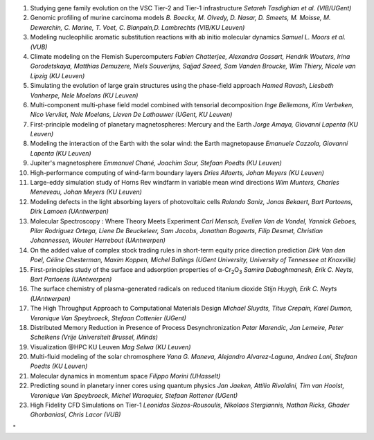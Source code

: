#. Studying gene family evolution on the VSC Tier-2 and Tier-1
   infrastructure
   *Setareh Tasdighian et al. (VIB/UGent)*
#. Genomic profiling of murine carcinoma models
   *B. Boeckx, M. Olvedy, D. Nasar, D. Smeets, M. Moisse, M. Dewerchin,
   C. Marine, T. Voet, C. Blanpain,D. Lambrechts (VIB/KU Leuven)*
#. Modeling nucleophilic aromatic substitution reactions with ab initio
   molecular dynamics
   *Samuel L. Moors et al. (VUB)*
#. Climate modeling on the Flemish Supercomputers
   *Fabien Chatterjee, Alexandra Gossart, Hendrik Wouters, Irina
   Gorodetskaya, Matthias Demuzere, Niels Souverijns, Sajjad Saeed, Sam
   Vanden Broucke, Wim Thiery, Nicole van Lipzig (KU Leuven)*
#. Simulating the evolution of large grain structures using the
   phase-field approach
   *Hamed Ravash, Liesbeth Vanherpe, Nele Moelans (KU Leuven)*
#. Multi-component multi-phase field model combined with tensorial
   decomposition
   *Inge Bellemans, Kim Verbeken, Nico Vervliet, Nele Moelans, Lieven De
   Lathauwer (UGent, KU Leuven)*
#. First-principle modeling of planetary magnetospheres: Mercury and the
   Earth
   *Jorge Amaya, Giovanni Lapenta (KU Leuven)*
#. Modeling the interaction of the Earth with the solar wind: the Earth
   magnetopause
   *Emanuele Cazzola, Giovanni Lapenta (KU Leuven)*
#. Jupiter's magnetosphere
   *Emmanuel Chané, Joachim Saur, Stefaan Poedts (KU Leuven)*
#. High-performance computing of wind-farm boundary layers
   *Dries Allaerts, Johan Meyers (KU Leuven)*
#. Large-eddy simulation study of Horns Rev windfarm in variable mean
   wind directions
   *Wim Munters, Charles Meneveau, Johan Meyers (KU Leuven)*
#. Modeling defects in the light absorbing layers of photovoltaic cells
   *Rolando Saniz, Jonas Bekaert, Bart Partoens, Dirk Lamoen
   (UAntwerpen)*
#. Molecular Spectroscopy : Where Theory Meets Experiment
   *Carl Mensch, Evelien Van de Vondel, Yannick Geboes, Pilar Rodríguez
   Ortega, Liene De Beuckeleer, Sam Jacobs, Jonathan Bogaerts, Filip
   Desmet, Christian Johannessen, Wouter Herrebout (UAntwerpen)*
#. On the added value of complex stock trading rules in short-term
   equity price direction prediction
   *Dirk Van den Poel, Céline Chesterman, Maxim Koppen, Michel Ballings
   (UGent University, University of Tennessee at Knoxville)*
#. First-principles study of the surface and adsorption properties of
   α-Cr\ :sub:`2`\ O\ :sub:`3`
   *Samira Dabaghmanesh, Erik C. Neyts, Bart Partoens (UAntwerpen)*
#. The surface chemistry of plasma-generated radicals on reduced
   titanium dioxide
   *Stijn Huygh, Erik C. Neyts (UAntwerpen)*
#. The High Throughput Approach to Computational Materials Design
   *Michael Sluydts, Titus Crepain, Karel Dumon, Veronique Van
   Speybroeck, Stefaan Cottenier (UGent)*
#. Distributed Memory Reduction in Presence of Process Desynchronization
   *Petar Marendic, Jan Lemeire, Peter Schelkens (Vrije Universiteit
   Brussel, iMinds)*
#. Visualization @HPC KU Leuven
   *Mag Selwa (KU Leuven)*
#. Multi-fluid modeling of the solar chromosphere
   *Yana G. Maneva, Alejandro Alvarez-Laguna, Andrea Lani, Stefaan
   Poedts (KU Leuven)*
#. Molecular dynamics in momentum space
   *Filippo Morini (UHasselt)*
#. Predicting sound in planetary inner cores using quantum physics
   *Jan Jaeken, Attilio Rivoldini, Tim van Hoolst, Veronique Van
   Speybroeck, Michel Waroquier, Stefaan Rottener (UGent)*
#. High Fidelity CFD Simulations on Tier-1
   *Leonidas Siozos-Rousoulis, Nikolaos Stergiannis, Nathan Ricks,
   Ghader Ghorbaniasl, Chris Lacor (VUB)*

"
